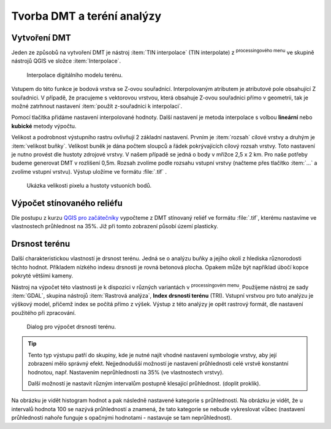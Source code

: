 .. |mActionSignPlus| image:: ../images/icon/mActionSignPlus.png
   :width: 1.5em
   
.. |geoprocessing| image:: ../images/icon/geoprocessing.png
   :width: 1.5em
.. |checkbox| image:: ../images/icon/checkbox.png
   :width: 1.5em   


.. _dmt:

***************************
Tvorba DMT a teréní analýzy
***************************

Vytvoření DMT
-------------

Jeden ze způsobů na vytvoření DMT je nástroj :item:`TIN interpolace` (TIN interpolate) z |geoprocessing| :sup:`processingového menu` ve skupině nástrojů QGIS ve složce :item:`Interpolace`.

.. figure:: images/tin_interpolate.png 
   :class: small 
   
   Interpolace digitálního modelu terénu.


Vstupem do této funkce je bodová vrstva se Z-ovou souřadnicí. Interpolovaným
atributem je atributové pole obsahující Z souřadnici. V případě, že pracujeme s
vektorovou vrstvou, která obsahuje Z-ovou souřadnici přímo v geometrii,
tak je možné  zatrhnout nastavení |checkbox| :item:`použít z-souřadnici k interpolaci`. 

Pomocí tlačítka |mActionSignPlus| přidáme  nastavení interpolované hodnoty.
Další nastavení je metoda interpolace s volbou **lineární** nebo 
**kubické** metody výpočtu. 

Velikost a podrobnost výstupního rastru ovlivňují 2 základní nastavení. Prvním je :item:`rozsah` cílové vrstvy a druhým je :item:`velikost buňky`. Velikost buněk je dána počtem sloupců a řádek pokrývajících cílový rozsah vrstvy. Toto nastavení je nutno provést dle hustoty zdrojové vrstvy.
V našem případě se jedná o body v mřížce 2,5 x 2 km. Pro naše potřeby budeme generovat DMT v rozlišení 0,5m. Rozsah zvolíme podle rozsahu vstupní vrstvy (načteme přes tlačítko :item:`...` a zvolíme vstupní vrstvu). Výstup uložíme ve formátu
:file:`.tif` .


.. figure:: images/point_density.png
   :class: middle 
   
   Ukázka velikosti pixelu a hustoty vstuoních bodů.


Výpočet stínovaného reliéfu
---------------------------

Dle postupu z kurzu `QGIS pro začátečníky <http://training.gismentors.eu/qgis-zacatecnik/rastrova_data/rastr_terenni_analyzy.html#stinovany-relief-hillshade>`_ 
vypočteme z DMT stínovaný reliéf ve formátu :file:`.tif`, kterému nastavíme ve
vlastnostech průhlednost na 35%. Již při tomto zobrazení  působí území plasticky.


Drsnost terénu
--------------

Další charakteristickou vlastností je drsnost terénu. Jedná se o analýzu buňky a
jejího okolí z hlediska  různorodosti těchto hodnot. Příkladem nízkého indexu
drsnosti je rovná betonová plocha. Opakem může být například úbočí kopce pokryté
většími kameny.

Nástroj na výpočet této vlastnosti je k dispozici v různých variantách v
|geoprocessing| :sup:`processingovém menu`.
Použijeme nástroj ze sady :item:`GDAL`, skupina nástrojů :item:`Rastrová analýza`, **Index drsnosti terénu** (TRI). Vstupní vrstvou pro tuto analýzu je výškový model,
přičemž index se počítá přímo z výšek.
Výstup z této analýzy je opět rastrový formát, dle nastavení použitého při zpracování.


.. figure:: images/tri.png
   :class: small
   
   Dialog pro výpočet drsnosti terénu.


.. tip:: 
   Tento typ výstupu patří do skupiny, kde je nutné najít vhodné nastavení
   symbologie vrstvy, aby její zobrazení  mělo správný efekt. Nejjednodušší
   možností je nastavení průhlednosti celé vrstvě konstantní hodnotou, např.
   Nastavením neprůhlednosti na 35% (ve vlastnostech vrstvy).

   Další možností je nastavit různým intervalům  postupně klesající průhlednost.
   (doplit proklik).
   
Na obrázku je vidět histogram hodnot a pak následně nastavené kategorie s
průhledností. Na obrázku je vidět, že u intervalů hodnota 100 se nazývá
průhledností a  znamená, že tato kategorie se nebude vykreslovat vůbec
(nastavení průhlednosti nahoře funguje s opačnými hodnotami - nastavuje
se tam neprůhlednost).





